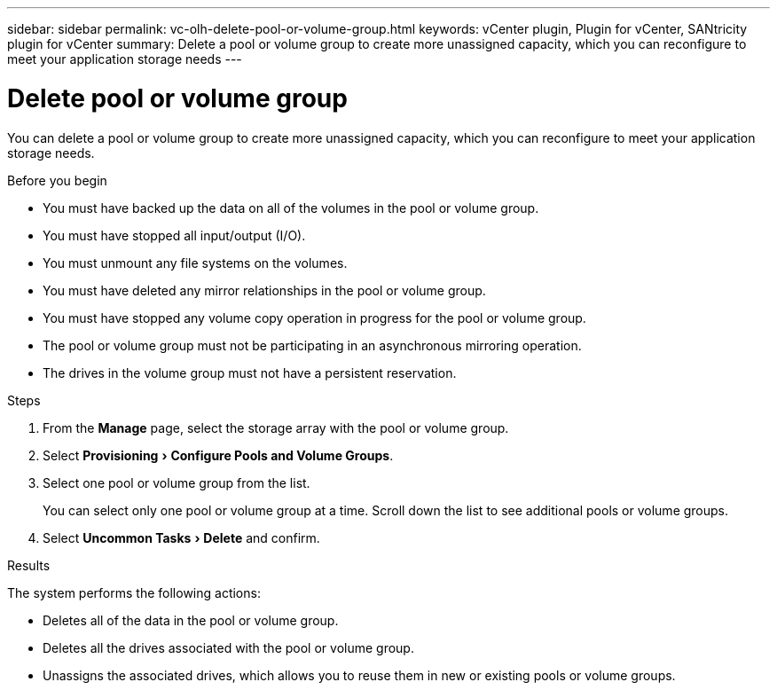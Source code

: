 ---
sidebar: sidebar
permalink: vc-olh-delete-pool-or-volume-group.html
keywords: vCenter plugin, Plugin for vCenter, SANtricity plugin for vCenter
summary: Delete a pool or volume group to create more unassigned capacity, which you can reconfigure to meet your application storage needs
---

= Delete pool or volume group
:experimental:
:hardbreaks:
:nofooter:
:icons: font
:linkattrs:
:imagesdir: ./media/

[.lead]
You can delete a pool or volume group to create more unassigned capacity, which you can reconfigure to meet your application storage needs.

.Before you begin

* You must have backed up the data on all of the volumes in the pool or volume group.
* You must have stopped all input/output (I/O).
* You must unmount any file systems on the volumes.
* You must have deleted any mirror relationships in the pool or volume group.
* You must have stopped any volume copy operation in progress for the pool or volume group.
* The pool or volume group must not be participating in an asynchronous mirroring operation.
* The drives in the volume group must not have a persistent reservation.

.Steps

. From the *Manage* page, select the storage array with the pool or volume group.
. Select menu:Provisioning[Configure Pools and Volume Groups].
. Select one pool or volume group from the list.
+
You can select only one pool or volume group at a time. Scroll down the list to see additional pools or volume groups.

. Select menu:Uncommon Tasks[Delete] and confirm.

.Results

The system performs the following actions:

* Deletes all of the data in the pool or volume group.
* Deletes all the drives associated with the pool or volume group.
* Unassigns the associated drives, which allows you to reuse them in new or existing pools or volume groups.
